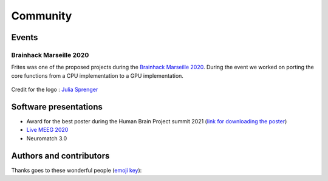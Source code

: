 Community
=========

Events
------

Brainhack Marseille 2020
++++++++++++++++++++++++

Frites was one of the proposed projects during the `Brainhack Marseille 2020 <https://brainhack-marseille.github.io/#project1>`_. During the event we worked on porting the core functions from a CPU implementation to a GPU implementation.

.. figure::  ../_static/bhk_mrs.png
    :align:  center

    Credit for the logo : `Julia Sprenger <https://github.com/JuliaSprenger>`_

Software presentations
----------------------

* Award for the best poster during the Human Brain Project summit 2021 (`link for downloading the poster <https://amubox.univ-amu.fr/s/xf2AjeDXMCiWZEz>`_)
* `Live MEEG 2020 <https://www.crowdcast.io/e/live-meeg-2020/7>`_
* Neuromatch 3.0


Authors and contributors
------------------------

Thanks goes to these wonderful people (`emoji key`_):

.. _emoji key: https://allcontributors.org/docs/en/emoji-key

.. raw:: html

    <!-- ALL-CONTRIBUTORS-LIST:START - Do not remove or modify this section -->
  <!-- prettier-ignore-start -->
  <!-- markdownlint-disable -->
      <table>
    <tbody>
      <tr>
        <td align="center" valign="top" width="20%"><a href="https://github.com/EtienneCmb"><img src="https://avatars3.githubusercontent.com/u/15892073?v=4?s=100" width="100px;" alt="Etienne Combrisson"/><br /><sub><b>Etienne Combrisson</b></sub></a><br /><a href="https://github.com/brainets/frites/commits?author=EtienneCmb" title="Code">💻</a> <a href="#design-EtienneCmb" title="Design">🎨</a> <a href="#example-EtienneCmb" title="Examples">💡</a> <a href="#maintenance-EtienneCmb" title="Maintenance">🚧</a> <a href="#mentoring-EtienneCmb" title="Mentoring">🧑‍🏫</a> <a href="#projectManagement-EtienneCmb" title="Project Management">📆</a></td>
        <td align="center" valign="top" width="20%"><a href="http://andrea-brovelli.net/"><img src="https://avatars0.githubusercontent.com/u/19585963?v=4?s=100" width="100px;" alt="Andrea Brovelli"/><br /><sub><b>Andrea Brovelli</b></sub></a><br /><a href="https://github.com/brainets/frites/commits?author=brovelli" title="Code">💻</a> <a href="#ideas-brovelli" title="Ideas, Planning, & Feedback">🤔</a> <a href="#mentoring-brovelli" title="Mentoring">🧑‍🏫</a> <a href="#projectManagement-brovelli" title="Project Management">📆</a></td>
        <td align="center" valign="top" width="20%"><a href="https://github.com/StanSStanman"><img src="https://avatars1.githubusercontent.com/u/26648765?v=4?s=100" width="100px;" alt="Ruggero Basanisi"/><br /><sub><b>Ruggero Basanisi</b></sub></a><br /><a href="https://github.com/brainets/frites/commits?author=StanSStanman" title="Code">💻</a> <a href="#design-StanSStanman" title="Design">🎨</a></td>
        <td align="center" valign="top" width="20%"><a href="https://github.com/ViniciusLima94"><img src="https://avatars3.githubusercontent.com/u/17538901?v=4?s=100" width="100px;" alt="Vinícius Lima"/><br /><sub><b>Vinícius Lima</b></sub></a><br /><a href="https://github.com/brainets/frites/commits?author=ViniciusLima94" title="Code">💻</a></td>
        <td align="center" valign="top" width="20%"><a href="https://github.com/tprzybyl"><img src="https://avatars1.githubusercontent.com/u/58084045?v=4?s=100" width="100px;" alt="Théophile Przybylak"/><br /><sub><b>Théophile Przybylak</b></sub></a><br /><a href="https://github.com/brainets/frites/commits?author=tprzybyl" title="Code">💻</a></td>
      </tr>
      <tr>
        <td align="center" valign="top" width="20%"><a href="https://github.com/micheleallegra"><img src="https://avatars0.githubusercontent.com/u/23451833?v=4?s=100" width="100px;" alt="Michele Allegra"/><br /><sub><b>Michele Allegra</b></sub></a><br /><a href="https://github.com/brainets/frites/commits?author=micheleallegra" title="Code">💻</a> <a href="#ideas-micheleallegra" title="Ideas, Planning, & Feedback">🤔</a></td>
        <td align="center" valign="top" width="20%"><a href="http://www.robinince.net/"><img src="https://avatars0.githubusercontent.com/u/63155?v=4?s=100" width="100px;" alt="Robin Ince"/><br /><sub><b>Robin Ince</b></sub></a><br /><a href="https://github.com/brainets/frites/commits?author=robince" title="Code">💻</a> <a href="#ideas-robince" title="Ideas, Planning, & Feedback">🤔</a></td>
        <td align="center" valign="top" width="20%"><a href="https://github.com/samuelgarcia"><img src="https://avatars1.githubusercontent.com/u/815627?v=4?s=100" width="100px;" alt="Garcia Samuel"/><br /><sub><b>Garcia Samuel</b></sub></a><br /><a href="#ideas-samuelgarcia" title="Ideas, Planning, & Feedback">🤔</a></td>
        <td align="center" valign="top" width="20%"><a href="https://github.com/brungio"><img src="https://avatars0.githubusercontent.com/u/33055790?v=4?s=100" width="100px;" alt="Bruno Giordano"/><br /><sub><b>Bruno Giordano</b></sub></a><br /><a href="https://github.com/brainets/frites/commits?author=brungio" title="Code">💻</a> <a href="#ideas-brungio" title="Ideas, Planning, & Feedback">🤔</a> <a href="#mentoring-brungio" title="Mentoring">🧑‍🏫</a> <a href="#projectManagement-brungio" title="Project Management">📆</a></td>
        <td align="center" valign="top" width="20%"><a href="https://github.com/aopy"><img src="https://avatars.githubusercontent.com/u/4325668?v=4?s=100" width="100px;" alt="Onur Ates"/><br /><sub><b>Onur Ates</b></sub></a><br /><a href="https://github.com/brainets/frites/commits?author=aopy" title="Code">💻</a></td>
      </tr>
      <tr>
        <td align="center" valign="top" width="20%"><a href="https://github.com/Dishie2498"><img src="https://avatars.githubusercontent.com/u/95416713?v=4?s=100" width="100px;" alt="Dishie"/><br /><sub><b>Dishie</b></sub></a><br /><a href="https://github.com/brainets/frites/commits?author=Dishie2498" title="Code">💻</a></td>
      </tr>
    </tbody>
  </table>

  <!-- markdownlint-restore -->
  <!-- prettier-ignore-end -->

  <!-- ALL-CONTRIBUTORS-LIST:END -->
